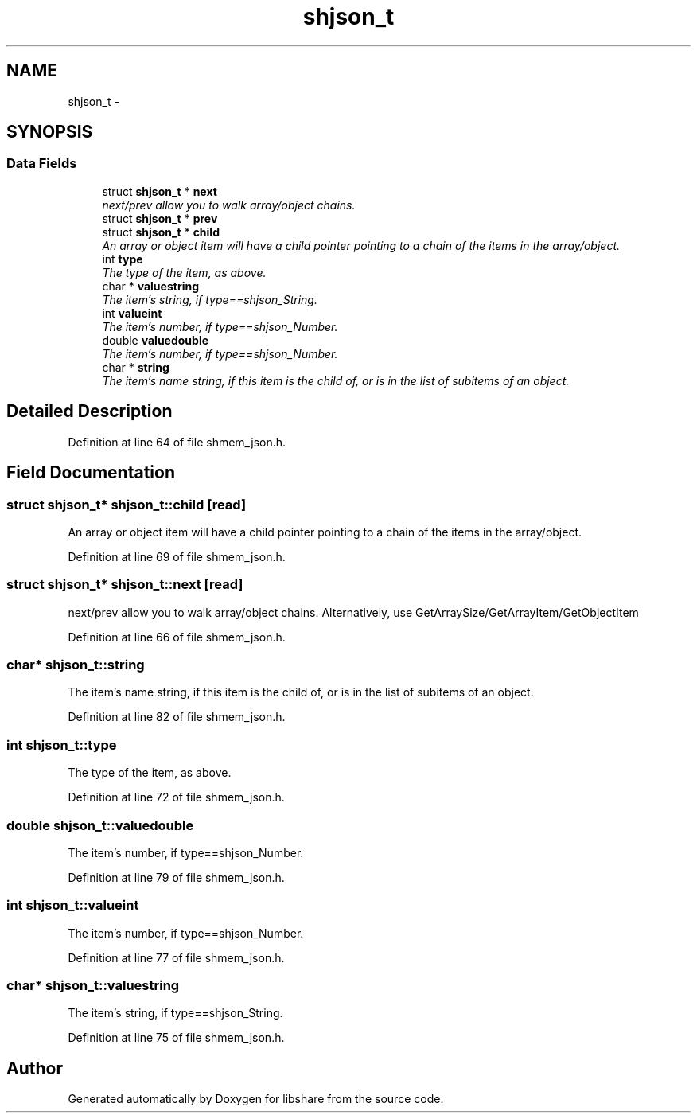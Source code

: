 .TH "shjson_t" 3 "2 Aug 2014" "Version 2.1.4" "libshare" \" -*- nroff -*-
.ad l
.nh
.SH NAME
shjson_t \- 
.SH SYNOPSIS
.br
.PP
.SS "Data Fields"

.in +1c
.ti -1c
.RI "struct \fBshjson_t\fP * \fBnext\fP"
.br
.RI "\fInext/prev allow you to walk array/object chains. \fP"
.ti -1c
.RI "struct \fBshjson_t\fP * \fBprev\fP"
.br
.ti -1c
.RI "struct \fBshjson_t\fP * \fBchild\fP"
.br
.RI "\fIAn array or object item will have a child pointer pointing to a chain of the items in the array/object. \fP"
.ti -1c
.RI "int \fBtype\fP"
.br
.RI "\fIThe type of the item, as above. \fP"
.ti -1c
.RI "char * \fBvaluestring\fP"
.br
.RI "\fIThe item's string, if type==shjson_String. \fP"
.ti -1c
.RI "int \fBvalueint\fP"
.br
.RI "\fIThe item's number, if type==shjson_Number. \fP"
.ti -1c
.RI "double \fBvaluedouble\fP"
.br
.RI "\fIThe item's number, if type==shjson_Number. \fP"
.ti -1c
.RI "char * \fBstring\fP"
.br
.RI "\fIThe item's name string, if this item is the child of, or is in the list of subitems of an object. \fP"
.in -1c
.SH "Detailed Description"
.PP 
Definition at line 64 of file shmem_json.h.
.SH "Field Documentation"
.PP 
.SS "struct \fBshjson_t\fP* \fBshjson_t::child\fP\fC [read]\fP"
.PP
An array or object item will have a child pointer pointing to a chain of the items in the array/object. 
.PP
Definition at line 69 of file shmem_json.h.
.SS "struct \fBshjson_t\fP* \fBshjson_t::next\fP\fC [read]\fP"
.PP
next/prev allow you to walk array/object chains. Alternatively, use GetArraySize/GetArrayItem/GetObjectItem 
.PP
Definition at line 66 of file shmem_json.h.
.SS "char* \fBshjson_t::string\fP"
.PP
The item's name string, if this item is the child of, or is in the list of subitems of an object. 
.PP
Definition at line 82 of file shmem_json.h.
.SS "int \fBshjson_t::type\fP"
.PP
The type of the item, as above. 
.PP
Definition at line 72 of file shmem_json.h.
.SS "double \fBshjson_t::valuedouble\fP"
.PP
The item's number, if type==shjson_Number. 
.PP
Definition at line 79 of file shmem_json.h.
.SS "int \fBshjson_t::valueint\fP"
.PP
The item's number, if type==shjson_Number. 
.PP
Definition at line 77 of file shmem_json.h.
.SS "char* \fBshjson_t::valuestring\fP"
.PP
The item's string, if type==shjson_String. 
.PP
Definition at line 75 of file shmem_json.h.

.SH "Author"
.PP 
Generated automatically by Doxygen for libshare from the source code.
